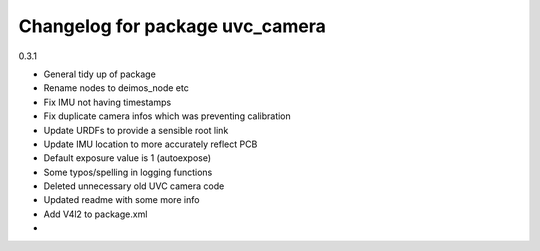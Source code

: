 ^^^^^^^^^^^^^^^^^^^^^^^^^^^^^^^^
Changelog for package uvc_camera
^^^^^^^^^^^^^^^^^^^^^^^^^^^^^^^^

0.3.1

* General tidy up of package
* Rename nodes to deimos_node etc
* Fix IMU not having timestamps
* Fix duplicate camera infos which was preventing calibration
* Update URDFs to provide a sensible root link
* Update IMU location to more accurately reflect PCB
* Default exposure value is 1 (autoexpose)
* Some typos/spelling in logging functions
* Deleted unnecessary old UVC camera code
* Updated readme with some more info
* Add V4l2 to package.xml
* 